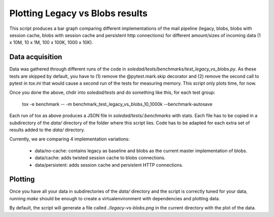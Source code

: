 Plotting Legacy vs Blobs results
================================

This script produces a bar graph comparing different implementations of the
mail pipeline (legacy, blobs, blobs with session cache, blobs with session
cache and persistent http connections) for different amount/sizes of incoming
data (1 x 10M, 10 x 1M, 100 x 100K, 1000 x 10K).

Data acquisition
----------------

Data was gathered through different runs of the code in
`soledad/tests/benchmarks/test_legacy_vs_blobs.py`. As these tests are skipped
by default, you have to (1) remove the @pytest.mark.skip decorator and (2)
remove the second call to pytest in `tox.ini` that would cause a second run of
the tests for measuring memory. This script only plots time, for now.

Once you done the above, chdir into `soledad/tests` and do something like this,
for each test group:

  tox -e benchmark -- -m benchmark_test_legacy_vs_blobs_10_1000k --benchmark-autosave

Each run of tox as above produces a JSON file in `soledad/tests/.benchmarks`
with stats. Each file has to be copied in a subdirectory of the `data/`
directory of the folder where this script lies. Code has to be adapted for each
extra set of results added to the `data/` directory.

Currently, we are comparing 4 implementation variations:

  - data/no-cache: contains legacy as baseline and blobs as the current master
    implementation of blobs.
  - data/cache: adds twisted session cache to blobs connections.
  - data/persistent: adds session cache and persistent HTTP connections.

Plotting
--------

Once you have all your data in subdirectories of the `data/` directory and the
script is correctly tuned for your data, running `make` should be enough to
create a virtualenvironment with dependencies and plotting data.

By default, the script will generate a file called `./legacy-vs-blobs.png` in
the current directory with the plot of the data.
